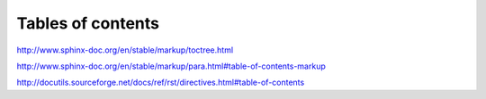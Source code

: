******************
Tables of contents
******************


http://www.sphinx-doc.org/en/stable/markup/toctree.html

http://www.sphinx-doc.org/en/stable/markup/para.html#table-of-contents-markup

http://docutils.sourceforge.net/docs/ref/rst/directives.html#table-of-contents


